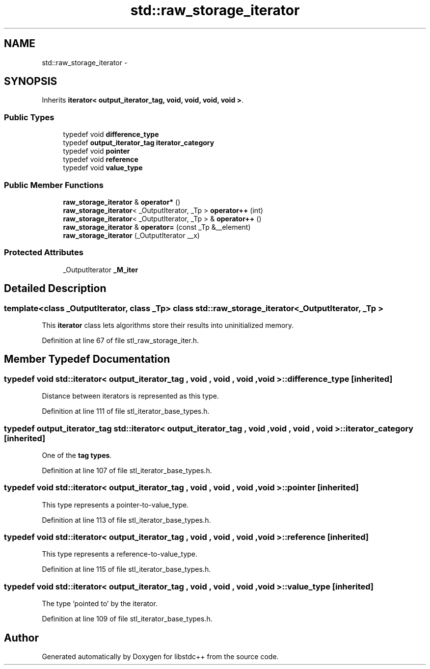 .TH "std::raw_storage_iterator" 3 "21 Apr 2009" "libstdc++" \" -*- nroff -*-
.ad l
.nh
.SH NAME
std::raw_storage_iterator \- 
.SH SYNOPSIS
.br
.PP
Inherits \fBiterator< output_iterator_tag, void, void, void, void >\fP.
.PP
.SS "Public Types"

.in +1c
.ti -1c
.RI "typedef void \fBdifference_type\fP"
.br
.ti -1c
.RI "typedef \fBoutput_iterator_tag\fP \fBiterator_category\fP"
.br
.ti -1c
.RI "typedef void \fBpointer\fP"
.br
.ti -1c
.RI "typedef void \fBreference\fP"
.br
.ti -1c
.RI "typedef void \fBvalue_type\fP"
.br
.in -1c
.SS "Public Member Functions"

.in +1c
.ti -1c
.RI "\fBraw_storage_iterator\fP & \fBoperator*\fP ()"
.br
.ti -1c
.RI "\fBraw_storage_iterator\fP< _OutputIterator, _Tp > \fBoperator++\fP (int)"
.br
.ti -1c
.RI "\fBraw_storage_iterator\fP< _OutputIterator, _Tp > & \fBoperator++\fP ()"
.br
.ti -1c
.RI "\fBraw_storage_iterator\fP & \fBoperator=\fP (const _Tp &__element)"
.br
.ti -1c
.RI "\fBraw_storage_iterator\fP (_OutputIterator __x)"
.br
.in -1c
.SS "Protected Attributes"

.in +1c
.ti -1c
.RI "_OutputIterator \fB_M_iter\fP"
.br
.in -1c
.SH "Detailed Description"
.PP 

.SS "template<class _OutputIterator, class _Tp> class std::raw_storage_iterator< _OutputIterator, _Tp >"
This \fBiterator\fP class lets algorithms store their results into uninitialized memory. 
.PP
Definition at line 67 of file stl_raw_storage_iter.h.
.SH "Member Typedef Documentation"
.PP 
.SS "typedef void  \fBstd::iterator\fP< \fBoutput_iterator_tag\fP , void , void , void , void  >::\fBdifference_type\fP\fC [inherited]\fP"
.PP
Distance between iterators is represented as this type. 
.PP
Definition at line 111 of file stl_iterator_base_types.h.
.SS "typedef \fBoutput_iterator_tag\fP  \fBstd::iterator\fP< \fBoutput_iterator_tag\fP , void , void , void , void  >::\fBiterator_category\fP\fC [inherited]\fP"
.PP
One of the \fBtag types\fP. 
.PP
Definition at line 107 of file stl_iterator_base_types.h.
.SS "typedef void  \fBstd::iterator\fP< \fBoutput_iterator_tag\fP , void , void , void , void  >::\fBpointer\fP\fC [inherited]\fP"
.PP
This type represents a pointer-to-value_type. 
.PP
Definition at line 113 of file stl_iterator_base_types.h.
.SS "typedef void  \fBstd::iterator\fP< \fBoutput_iterator_tag\fP , void , void , void , void  >::\fBreference\fP\fC [inherited]\fP"
.PP
This type represents a reference-to-value_type. 
.PP
Definition at line 115 of file stl_iterator_base_types.h.
.SS "typedef void  \fBstd::iterator\fP< \fBoutput_iterator_tag\fP , void , void , void , void  >::\fBvalue_type\fP\fC [inherited]\fP"
.PP
The type 'pointed to' by the iterator. 
.PP
Definition at line 109 of file stl_iterator_base_types.h.

.SH "Author"
.PP 
Generated automatically by Doxygen for libstdc++ from the source code.
